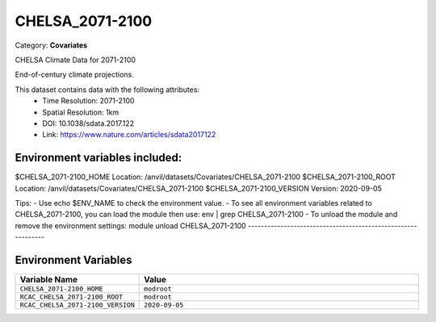 CHELSA_2071-2100
================

Category: **Covariates**

CHELSA Climate Data for 2071-2100

End-of-century climate projections.

This dataset contains data with the following attributes:
  - Time Resolution: 2071-2100
  - Spatial Resolution: 1km
  - DOI: 10.1038/sdata.2017.122
  - Link: https://www.nature.com/articles/sdata2017122

Environment variables included:
-------------------------------------------------------------

$CHELSA_2071-2100_HOME     Location: /anvil/datasets/Covariates/CHELSA_2071-2100
$CHELSA_2071-2100_ROOT     Location: /anvil/datasets/Covariates/CHELSA_2071-2100
$CHELSA_2071-2100_VERSION  Version: 2020-09-05

Tips:
- Use echo $ENV_NAME to check the environment value.
- To see all environment variables related to CHELSA_2071-2100, you can load the module then use: env | grep CHELSA_2071-2100
- To unload the module and remove the environment settings: module unload CHELSA_2071-2100
-------------------------------------------------------------

Environment Variables
---------------------

.. list-table::
   :header-rows: 1
   :widths: 25 75

   * - **Variable Name**
     - **Value**
   * - ``CHELSA_2071-2100_HOME``
     - ``modroot``
   * - ``RCAC_CHELSA_2071-2100_ROOT``
     - ``modroot``
   * - ``RCAC_CHELSA_2071-2100_VERSION``
     - ``2020-09-05``

